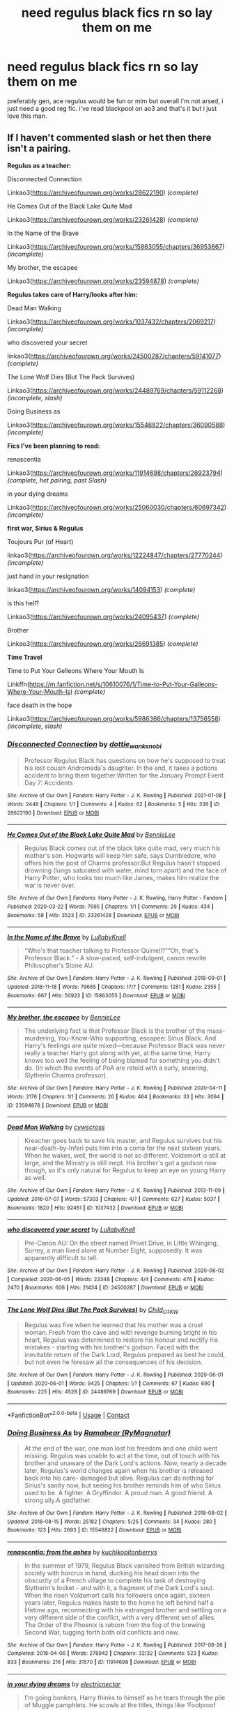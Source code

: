 #+TITLE: need regulus black fics rn so lay them on me

* need regulus black fics rn so lay them on me
:PROPERTIES:
:Author: elijahdmmt
:Score: 20
:DateUnix: 1614454717.0
:DateShort: 2021-Feb-27
:FlairText: Request
:END:
preferably gen, ace regulus would be fun or mlm but overall i'm not arsed, i just need a good reg fic. i've read blackpool on ao3 and that's it but i just love this man.


** If I haven't commented slash or het then there isn't a pairing.

*Regulus as a teacher:*

Disconnected Connection

Linkao3([[https://archiveofourown.org/works/28622190]]) /(complete)/

He Comes Out of the Black Lake Quite Mad

Linkao3([[https://archiveofourown.org/works/23261428]]) /(complete)/

In the Name of the Brave

Linkao3([[https://archiveofourown.org/works/15863055/chapters/36953667]]) /(incomplete)/

My brother, the escapee

Linkao3([[https://archiveofourown.org/works/23594878]]) /(complete)/

*Regulus takes care of Harry/looks after him:*

Dead Man Walking

Linkao3([[https://archiveofourown.org/works/1037432/chapters/2069217]]) /(incomplete)/

who discovered your secret

linkao3([[https://archiveofourown.org/works/24500287/chapters/59141077]]) /(complete)/

The Lone Wolf Dies (But The Pack Survives)

Linkao3([[https://archiveofourown.org/works/24489769/chapters/59112268]]) /(incomplete, slash)/

Doing Business as

Linkao3([[https://archiveofourown.org/works/15546822/chapters/36090588]]) /(incomplete)/

*Fics I've been planning to read:*

renascentia

Linkao3([[https://archiveofourown.org/works/11914698/chapters/26923794]]) /(complete, het pairing, past Slash)/

in your dying dreams

Linkao3([[https://archiveofourown.org/works/25060030/chapters/60697342]]) /(incomplete)/

*first war, Sirius & Regulus*

Toujours Pur (of Heart)

linkao3([[https://archiveofourown.org/works/12224847/chapters/27770244]]) /(incomplete)/

just hand in your resignation

linkao3([[https://archiveofourown.org/works/14094153]]) /(complete)/

is this hell?

Linkao3([[https://archiveofourown.org/works/24095437]]) /(complete)/

Brother

Linkao3([[https://archiveofourown.org/works/26691385]]) /(complete)/

*Time Travel*

Time to Put Your Gelleons Where Your Mouth Is

Linkffn([[https://m.fanfiction.net/s/10610076/1/Time-to-Put-Your-Galleons-Where-Your-Mouth-Is]]) /(complete)/

face death in the hope

Linkao3([[https://archiveofourown.org/works/5986366/chapters/13756558]]) /(incomplete, slash)/
:PROPERTIES:
:Author: hp_777
:Score: 7
:DateUnix: 1614458884.0
:DateShort: 2021-Feb-28
:END:

*** [[https://archiveofourown.org/works/28622190][*/Disconnected Connection/*]] by [[https://www.archiveofourown.org/users/dottie_wan_kenobi/pseuds/dottie_wan_kenobi][/dottie_wan_kenobi/]]

#+begin_quote
  Professor Regulus Black has questions on how he's supposed to treat his lost cousin Andromeda's daughter. In the end, it takes a potions accident to bring them together.Written for the January Prompt Event Day 7: Accidents
#+end_quote

^{/Site/:} ^{Archive} ^{of} ^{Our} ^{Own} ^{*|*} ^{/Fandom/:} ^{Harry} ^{Potter} ^{-} ^{J.} ^{K.} ^{Rowling} ^{*|*} ^{/Published/:} ^{2021-01-08} ^{*|*} ^{/Words/:} ^{2446} ^{*|*} ^{/Chapters/:} ^{1/1} ^{*|*} ^{/Comments/:} ^{4} ^{*|*} ^{/Kudos/:} ^{62} ^{*|*} ^{/Bookmarks/:} ^{5} ^{*|*} ^{/Hits/:} ^{336} ^{*|*} ^{/ID/:} ^{28622190} ^{*|*} ^{/Download/:} ^{[[https://archiveofourown.org/downloads/28622190/Disconnected%20Connection.epub?updated_at=1610073356][EPUB]]} ^{or} ^{[[https://archiveofourown.org/downloads/28622190/Disconnected%20Connection.mobi?updated_at=1610073356][MOBI]]}

--------------

[[https://archiveofourown.org/works/23261428][*/He Comes Out of the Black Lake Quite Mad/*]] by [[https://www.archiveofourown.org/users/BennieLee/pseuds/BennieLee][/BennieLee/]]

#+begin_quote
  Regulus Black comes out of the black lake quite mad, very much his mother's son. Hogwarts will keep him safe, says Dumbledore, who offers him the post of Charms professor.But Regulus hasn't stopped drowning (lungs saturated with water, mind torn apart) and the face of Harry Potter, who looks too much like James, makes him realize the war is never over.
#+end_quote

^{/Site/:} ^{Archive} ^{of} ^{Our} ^{Own} ^{*|*} ^{/Fandoms/:} ^{Harry} ^{Potter} ^{-} ^{J.} ^{K.} ^{Rowling,} ^{Harry} ^{Potter} ^{-} ^{Fandom} ^{*|*} ^{/Published/:} ^{2020-03-22} ^{*|*} ^{/Words/:} ^{7695} ^{*|*} ^{/Chapters/:} ^{1/1} ^{*|*} ^{/Comments/:} ^{29} ^{*|*} ^{/Kudos/:} ^{434} ^{*|*} ^{/Bookmarks/:} ^{58} ^{*|*} ^{/Hits/:} ^{3523} ^{*|*} ^{/ID/:} ^{23261428} ^{*|*} ^{/Download/:} ^{[[https://archiveofourown.org/downloads/23261428/He%20Comes%20Out%20of%20the.epub?updated_at=1590867945][EPUB]]} ^{or} ^{[[https://archiveofourown.org/downloads/23261428/He%20Comes%20Out%20of%20the.mobi?updated_at=1590867945][MOBI]]}

--------------

[[https://archiveofourown.org/works/15863055][*/In the Name of the Brave/*]] by [[https://www.archiveofourown.org/users/LullabyKnell/pseuds/LullabyKnell][/LullabyKnell/]]

#+begin_quote
  “Who's that teacher talking to Professor Quirrell?”“Oh, that's Professor Black.” - A slow-paced, self-indulgent, canon rewrite Philosopher's Stone AU.
#+end_quote

^{/Site/:} ^{Archive} ^{of} ^{Our} ^{Own} ^{*|*} ^{/Fandom/:} ^{Harry} ^{Potter} ^{-} ^{J.} ^{K.} ^{Rowling} ^{*|*} ^{/Published/:} ^{2018-09-01} ^{*|*} ^{/Updated/:} ^{2018-11-18} ^{*|*} ^{/Words/:} ^{79665} ^{*|*} ^{/Chapters/:} ^{17/?} ^{*|*} ^{/Comments/:} ^{1281} ^{*|*} ^{/Kudos/:} ^{2355} ^{*|*} ^{/Bookmarks/:} ^{667} ^{*|*} ^{/Hits/:} ^{50923} ^{*|*} ^{/ID/:} ^{15863055} ^{*|*} ^{/Download/:} ^{[[https://archiveofourown.org/downloads/15863055/In%20the%20Name%20of%20the%20Brave.epub?updated_at=1595251166][EPUB]]} ^{or} ^{[[https://archiveofourown.org/downloads/15863055/In%20the%20Name%20of%20the%20Brave.mobi?updated_at=1595251166][MOBI]]}

--------------

[[https://archiveofourown.org/works/23594878][*/My brother, the escapee/*]] by [[https://www.archiveofourown.org/users/BennieLee/pseuds/BennieLee][/BennieLee/]]

#+begin_quote
  The underlying fact is that Professor Black is the brother of the mass-murdering, You-Know-Who supporting, escapee: Sirius Black. And Harry's feelings are quite mixed---because Professor Black was never really a teacher Harry got along with yet, at the same time, Harry knows too well the feeling of being blamed for something you didn't do. (In which the events of PoA are retold with a surly, sneering, Slytherin Charms professor).
#+end_quote

^{/Site/:} ^{Archive} ^{of} ^{Our} ^{Own} ^{*|*} ^{/Fandom/:} ^{Harry} ^{Potter} ^{-} ^{J.} ^{K.} ^{Rowling} ^{*|*} ^{/Published/:} ^{2020-04-11} ^{*|*} ^{/Words/:} ^{2176} ^{*|*} ^{/Chapters/:} ^{1/1} ^{*|*} ^{/Comments/:} ^{20} ^{*|*} ^{/Kudos/:} ^{464} ^{*|*} ^{/Bookmarks/:} ^{33} ^{*|*} ^{/Hits/:} ^{3094} ^{*|*} ^{/ID/:} ^{23594878} ^{*|*} ^{/Download/:} ^{[[https://archiveofourown.org/downloads/23594878/My%20brother%20the%20escapee.epub?updated_at=1590867945][EPUB]]} ^{or} ^{[[https://archiveofourown.org/downloads/23594878/My%20brother%20the%20escapee.mobi?updated_at=1590867945][MOBI]]}

--------------

[[https://archiveofourown.org/works/1037432][*/Dead Man Walking/*]] by [[https://www.archiveofourown.org/users/cywscross/pseuds/cywscross][/cywscross/]]

#+begin_quote
  Kreacher goes back to save his master, and Regulus survives but his near-death-by-Inferi puts him into a coma for the next sixteen years. When he wakes, well, the world is not so different. Voldemort is still at large, and the Ministry is still inept. His brother's got a godson now though, so it's only natural for Regulus to keep an eye on young Harry as well.
#+end_quote

^{/Site/:} ^{Archive} ^{of} ^{Our} ^{Own} ^{*|*} ^{/Fandom/:} ^{Harry} ^{Potter} ^{-} ^{J.} ^{K.} ^{Rowling} ^{*|*} ^{/Published/:} ^{2013-11-09} ^{*|*} ^{/Updated/:} ^{2016-07-07} ^{*|*} ^{/Words/:} ^{57303} ^{*|*} ^{/Chapters/:} ^{4/?} ^{*|*} ^{/Comments/:} ^{627} ^{*|*} ^{/Kudos/:} ^{5037} ^{*|*} ^{/Bookmarks/:} ^{1820} ^{*|*} ^{/Hits/:} ^{92451} ^{*|*} ^{/ID/:} ^{1037432} ^{*|*} ^{/Download/:} ^{[[https://archiveofourown.org/downloads/1037432/Dead%20Man%20Walking.epub?updated_at=1595053374][EPUB]]} ^{or} ^{[[https://archiveofourown.org/downloads/1037432/Dead%20Man%20Walking.mobi?updated_at=1595053374][MOBI]]}

--------------

[[https://archiveofourown.org/works/24500287][*/who discovered your secret/*]] by [[https://www.archiveofourown.org/users/LullabyKnell/pseuds/LullabyKnell][/LullabyKnell/]]

#+begin_quote
  Pre-Canon AU: On the street named Privet Drive, in Little Whinging, Surrey, a man lived alone at Number Eight, supposedly. It was apparently difficult to tell.
#+end_quote

^{/Site/:} ^{Archive} ^{of} ^{Our} ^{Own} ^{*|*} ^{/Fandom/:} ^{Harry} ^{Potter} ^{-} ^{J.} ^{K.} ^{Rowling} ^{*|*} ^{/Published/:} ^{2020-06-02} ^{*|*} ^{/Completed/:} ^{2020-06-05} ^{*|*} ^{/Words/:} ^{23348} ^{*|*} ^{/Chapters/:} ^{4/4} ^{*|*} ^{/Comments/:} ^{476} ^{*|*} ^{/Kudos/:} ^{2470} ^{*|*} ^{/Bookmarks/:} ^{606} ^{*|*} ^{/Hits/:} ^{21434} ^{*|*} ^{/ID/:} ^{24500287} ^{*|*} ^{/Download/:} ^{[[https://archiveofourown.org/downloads/24500287/who%20discovered%20your.epub?updated_at=1598407456][EPUB]]} ^{or} ^{[[https://archiveofourown.org/downloads/24500287/who%20discovered%20your.mobi?updated_at=1598407456][MOBI]]}

--------------

[[https://archiveofourown.org/works/24489769][*/The Lone Wolf Dies (But The Pack Survives)/*]] by [[https://www.archiveofourown.org/users/Child_OTKW/pseuds/Child_OTKW][/Child_OTKW/]]

#+begin_quote
  Regulus was five when he learned that his mother was a cruel woman. Fresh from the cave and with revenge burning bright in his heart, Regulus was determined to restore his honour and rectify his mistakes - starting with his brother's godson. Faced with the inevitable return of the Dark Lord, Regulus prepared as best he could, but not even he foresaw all the consequences of his decision.
#+end_quote

^{/Site/:} ^{Archive} ^{of} ^{Our} ^{Own} ^{*|*} ^{/Fandom/:} ^{Harry} ^{Potter} ^{-} ^{J.} ^{K.} ^{Rowling} ^{*|*} ^{/Published/:} ^{2020-06-01} ^{*|*} ^{/Updated/:} ^{2020-06-01} ^{*|*} ^{/Words/:} ^{9425} ^{*|*} ^{/Chapters/:} ^{1/?} ^{*|*} ^{/Comments/:} ^{67} ^{*|*} ^{/Kudos/:} ^{690} ^{*|*} ^{/Bookmarks/:} ^{225} ^{*|*} ^{/Hits/:} ^{4528} ^{*|*} ^{/ID/:} ^{24489769} ^{*|*} ^{/Download/:} ^{[[https://archiveofourown.org/downloads/24489769/The%20Lone%20Wolf%20Dies%20But.epub?updated_at=1609794425][EPUB]]} ^{or} ^{[[https://archiveofourown.org/downloads/24489769/The%20Lone%20Wolf%20Dies%20But.mobi?updated_at=1609794425][MOBI]]}

--------------

*FanfictionBot*^{2.0.0-beta} | [[https://github.com/FanfictionBot/reddit-ffn-bot/wiki/Usage][Usage]] | [[https://www.reddit.com/message/compose?to=tusing][Contact]]
:PROPERTIES:
:Author: FanfictionBot
:Score: 2
:DateUnix: 1614458926.0
:DateShort: 2021-Feb-28
:END:


*** [[https://archiveofourown.org/works/15546822][*/Doing Business As/*]] by [[https://www.archiveofourown.org/users/RyMagnatar/pseuds/Ramabear][/Ramabear (RyMagnatar)/]]

#+begin_quote
  At the end of the war, one man lost his freedom and one child went missing. Regulus was unable to act at the time, out of touch with his brother and unaware of the Dark Lord's actions. Now, nearly a decade later, Regulus's world changes again when his brother is released back into his care- damaged but alive. Regulus can do nothing for Sirius's sanity now, but seeing his brother reminds him of who Sirius used to be. A fighter. A Gryffindor. A proud man. A good friend. A strong ally.A godfather.
#+end_quote

^{/Site/:} ^{Archive} ^{of} ^{Our} ^{Own} ^{*|*} ^{/Fandom/:} ^{Harry} ^{Potter} ^{-} ^{J.} ^{K.} ^{Rowling} ^{*|*} ^{/Published/:} ^{2018-08-02} ^{*|*} ^{/Updated/:} ^{2018-08-15} ^{*|*} ^{/Words/:} ^{25182} ^{*|*} ^{/Chapters/:} ^{5/25} ^{*|*} ^{/Comments/:} ^{34} ^{*|*} ^{/Kudos/:} ^{280} ^{*|*} ^{/Bookmarks/:} ^{123} ^{*|*} ^{/Hits/:} ^{2693} ^{*|*} ^{/ID/:} ^{15546822} ^{*|*} ^{/Download/:} ^{[[https://archiveofourown.org/downloads/15546822/Doing%20Business%20As.epub?updated_at=1612709998][EPUB]]} ^{or} ^{[[https://archiveofourown.org/downloads/15546822/Doing%20Business%20As.mobi?updated_at=1612709998][MOBI]]}

--------------

[[https://archiveofourown.org/works/11914698][*/renascentia: from the ashes/*]] by [[https://www.archiveofourown.org/users/kuchikopi/pseuds/kuchikopi/users/tonberrys/pseuds/tonberrys][/kuchikopitonberrys/]]

#+begin_quote
  In the summer of 1979, Regulus Black vanished from British wizarding society with horcrux in hand, ducking his head down into the obscurity of a French village to complete his task of destroying Slytherin's locket - and with it, a fragment of the Dark Lord's soul. When the risen Voldemort calls his followers once again, sixteen years later, Regulus makes haste to the home he left behind half a lifetime ago, reconnecting with his estranged brother and settling on a very different side of the conflict, with a very different set of allies. The Order of the Phoenix is reborn from the fog of the brewing Second War, tugging forth both old conflicts and new.
#+end_quote

^{/Site/:} ^{Archive} ^{of} ^{Our} ^{Own} ^{*|*} ^{/Fandom/:} ^{Harry} ^{Potter} ^{-} ^{J.} ^{K.} ^{Rowling} ^{*|*} ^{/Published/:} ^{2017-08-26} ^{*|*} ^{/Completed/:} ^{2018-04-06} ^{*|*} ^{/Words/:} ^{278942} ^{*|*} ^{/Chapters/:} ^{32/32} ^{*|*} ^{/Comments/:} ^{523} ^{*|*} ^{/Kudos/:} ^{833} ^{*|*} ^{/Bookmarks/:} ^{216} ^{*|*} ^{/Hits/:} ^{31570} ^{*|*} ^{/ID/:} ^{11914698} ^{*|*} ^{/Download/:} ^{[[https://archiveofourown.org/downloads/11914698/renascentia%20from%20the.epub?updated_at=1553537843][EPUB]]} ^{or} ^{[[https://archiveofourown.org/downloads/11914698/renascentia%20from%20the.mobi?updated_at=1553537843][MOBI]]}

--------------

[[https://archiveofourown.org/works/25060030][*/in your dying dreams/*]] by [[https://www.archiveofourown.org/users/electricnectar/pseuds/electricnectar][/electricnectar/]]

#+begin_quote
  I'm going bonkers, Harry thinks to himself as he tears through the pile of Muggle pamphlets. He scowls at the titles, things like ‘Foolproof Guide to Losing a Loved One' or ‘Navigating the Stages of Grief.' Like another tasteless advert in the Daily Prophet: Muggle Therapist Version.But what can he do? One, he's desperate for any answer, magical or not. And, two, he's pretty sure that it is not normal to cope with Sirius's death accident by hallucinating his dead ex-Death Eater little brother as his personal pet ghost.Which is why, as he checks over his shoulder, he's hoping really, really hard that the problem is gone. But---“Loath as I am to say it, Potter,” drawls the flickering, irritated spirit of Regulus Arcturus Black, “I'm inclined to believe that we are stuck together. Indefinitely.”...( Or, a foolproof guide to mourning your dead godfather, getting haunted by his dead brother, befriending snakes, smashing lockets, and defeating the Dark Lord in the process. )
#+end_quote

^{/Site/:} ^{Archive} ^{of} ^{Our} ^{Own} ^{*|*} ^{/Fandom/:} ^{Harry} ^{Potter} ^{-} ^{J.} ^{K.} ^{Rowling} ^{*|*} ^{/Published/:} ^{2020-07-24} ^{*|*} ^{/Updated/:} ^{2020-12-29} ^{*|*} ^{/Words/:} ^{22780} ^{*|*} ^{/Chapters/:} ^{4/?} ^{*|*} ^{/Comments/:} ^{94} ^{*|*} ^{/Kudos/:} ^{333} ^{*|*} ^{/Bookmarks/:} ^{85} ^{*|*} ^{/Hits/:} ^{4438} ^{*|*} ^{/ID/:} ^{25060030} ^{*|*} ^{/Download/:} ^{[[https://archiveofourown.org/downloads/25060030/in%20your%20dying%20dreams.epub?updated_at=1609282098][EPUB]]} ^{or} ^{[[https://archiveofourown.org/downloads/25060030/in%20your%20dying%20dreams.mobi?updated_at=1609282098][MOBI]]}

--------------

[[https://archiveofourown.org/works/12224847][*/Toujours Pur (of Heart)/*]] by [[https://www.archiveofourown.org/users/Nillegible/pseuds/Nillegible][/Nillegible/]]

#+begin_quote
  Regulus waits for hours. For hours, he stands on that cursed cliff, the black waters churning and gushing and crashing far below. Even as far up as he is, the air is heavy with spray. He breathes in the salt, and tries to cast his mind back to childhood visits the seaside. He can't. It smells too much like blood.There is an odd noise behind him, inhuman footsteps, nails on rock-Regulus spins around and finds a large, wet, dog. It's huge, and black. The dark eyes are wide and intelligent; far too intelligent to be a convenient stray.  Regulus laughs hysterically. He has been sent a Grim. An omen of death that should be sent to the unwary, not to someone who is attempting what is tantamount to suicide.   The Grim walks closer, eyes wary, and Regulus tells it helplessly, "It is alright, I already know." His voice doesn't waver, and he takes a moment to be viciously proud of himself for that. "I am going to die."Or:Regulus hopes for a chance to say goodbye to Sirius, and somehow that changes everything.
#+end_quote

^{/Site/:} ^{Archive} ^{of} ^{Our} ^{Own} ^{*|*} ^{/Fandom/:} ^{Harry} ^{Potter} ^{-} ^{J.} ^{K.} ^{Rowling} ^{*|*} ^{/Published/:} ^{2017-09-30} ^{*|*} ^{/Updated/:} ^{2017-09-30} ^{*|*} ^{/Words/:} ^{3554} ^{*|*} ^{/Chapters/:} ^{1/2} ^{*|*} ^{/Comments/:} ^{25} ^{*|*} ^{/Kudos/:} ^{708} ^{*|*} ^{/Bookmarks/:} ^{118} ^{*|*} ^{/Hits/:} ^{7284} ^{*|*} ^{/ID/:} ^{12224847} ^{*|*} ^{/Download/:} ^{[[https://archiveofourown.org/downloads/12224847/Toujours%20Pur%20of%20Heart.epub?updated_at=1574526688][EPUB]]} ^{or} ^{[[https://archiveofourown.org/downloads/12224847/Toujours%20Pur%20of%20Heart.mobi?updated_at=1574526688][MOBI]]}

--------------

[[https://archiveofourown.org/works/14094153][*/just hand in your resignation/*]] by [[https://www.archiveofourown.org/users/LullabyKnell/pseuds/LullabyKnell][/LullabyKnell/]]

#+begin_quote
  Pre-Canon AU: An unexpected reunion drops in front of Sirius Black in November of 1979. (An AU in which, against the odds, Regulus survives the Inferi Cave. Mostly in one piece.)
#+end_quote

^{/Site/:} ^{Archive} ^{of} ^{Our} ^{Own} ^{*|*} ^{/Fandom/:} ^{Harry} ^{Potter} ^{-} ^{J.} ^{K.} ^{Rowling} ^{*|*} ^{/Published/:} ^{2018-03-25} ^{*|*} ^{/Words/:} ^{2679} ^{*|*} ^{/Chapters/:} ^{1/1} ^{*|*} ^{/Comments/:} ^{78} ^{*|*} ^{/Kudos/:} ^{2644} ^{*|*} ^{/Bookmarks/:} ^{389} ^{*|*} ^{/Hits/:} ^{25694} ^{*|*} ^{/ID/:} ^{14094153} ^{*|*} ^{/Download/:} ^{[[https://archiveofourown.org/downloads/14094153/just%20hand%20in%20your.epub?updated_at=1609551836][EPUB]]} ^{or} ^{[[https://archiveofourown.org/downloads/14094153/just%20hand%20in%20your.mobi?updated_at=1609551836][MOBI]]}

--------------

[[https://archiveofourown.org/works/24095437][*/is this hell?/*]] by [[https://www.archiveofourown.org/users/unspeakable3/pseuds/unspeakable3][/unspeakable3/]]

#+begin_quote
  Regulus doesn't die in the cave: Kreacher pulls him from the lake and takes him to Sirius.Runner-up, Best of 2020 [[/r/FanFiction][r/FanFiction]] Awards
#+end_quote

^{/Site/:} ^{Archive} ^{of} ^{Our} ^{Own} ^{*|*} ^{/Fandom/:} ^{Harry} ^{Potter} ^{-} ^{J.} ^{K.} ^{Rowling} ^{*|*} ^{/Published/:} ^{2020-05-09} ^{*|*} ^{/Words/:} ^{15135} ^{*|*} ^{/Chapters/:} ^{1/1} ^{*|*} ^{/Comments/:} ^{78} ^{*|*} ^{/Kudos/:} ^{895} ^{*|*} ^{/Bookmarks/:} ^{193} ^{*|*} ^{/Hits/:} ^{7007} ^{*|*} ^{/ID/:} ^{24095437} ^{*|*} ^{/Download/:} ^{[[https://archiveofourown.org/downloads/24095437/is%20this%20hell.epub?updated_at=1609778878][EPUB]]} ^{or} ^{[[https://archiveofourown.org/downloads/24095437/is%20this%20hell.mobi?updated_at=1609778878][MOBI]]}

--------------

*FanfictionBot*^{2.0.0-beta} | [[https://github.com/FanfictionBot/reddit-ffn-bot/wiki/Usage][Usage]] | [[https://www.reddit.com/message/compose?to=tusing][Contact]]
:PROPERTIES:
:Author: FanfictionBot
:Score: 2
:DateUnix: 1614458938.0
:DateShort: 2021-Feb-28
:END:


*** [[https://archiveofourown.org/works/26691385][*/Brother/*]] by [[https://www.archiveofourown.org/users/unspeakable3/pseuds/unspeakable3][/unspeakable3/]]

#+begin_quote
  Sirius Black has always hated sitting idly by while other people get their hands dirty. But his first Order assignment out in the field leaves him feeling more turbulent than ever after he encounters the very last person he had hoped to see wearing a Death Eater's uniform.
#+end_quote

^{/Site/:} ^{Archive} ^{of} ^{Our} ^{Own} ^{*|*} ^{/Fandom/:} ^{Harry} ^{Potter} ^{-} ^{J.} ^{K.} ^{Rowling} ^{*|*} ^{/Published/:} ^{2020-11-03} ^{*|*} ^{/Words/:} ^{4766} ^{*|*} ^{/Chapters/:} ^{1/1} ^{*|*} ^{/Comments/:} ^{18} ^{*|*} ^{/Kudos/:} ^{96} ^{*|*} ^{/Bookmarks/:} ^{10} ^{*|*} ^{/Hits/:} ^{835} ^{*|*} ^{/ID/:} ^{26691385} ^{*|*} ^{/Download/:} ^{[[https://archiveofourown.org/downloads/26691385/Brother.epub?updated_at=1609720251][EPUB]]} ^{or} ^{[[https://archiveofourown.org/downloads/26691385/Brother.mobi?updated_at=1609720251][MOBI]]}

--------------

[[https://www.fanfiction.net/s/10610076/1/][*/Time to Put Your Galleons Where Your Mouth Is/*]] by [[https://www.fanfiction.net/u/2221413/Tsume-Yuki][/Tsume Yuki/]]

#+begin_quote
  Harry had never been able to comprehend a sibling relationship before, but he always thought he'd be great at it. Until, as Master of Death, he's reborn one Turais Rigel Black, older brother to Sirius and Regulus. (Rebirth/time travel and Master of Death Harry)
#+end_quote

^{/Site/:} ^{fanfiction.net} ^{*|*} ^{/Category/:} ^{Harry} ^{Potter} ^{*|*} ^{/Rated/:} ^{Fiction} ^{T} ^{*|*} ^{/Chapters/:} ^{21} ^{*|*} ^{/Words/:} ^{46,303} ^{*|*} ^{/Reviews/:} ^{3,216} ^{*|*} ^{/Favs/:} ^{21,787} ^{*|*} ^{/Follows/:} ^{8,488} ^{*|*} ^{/Updated/:} ^{Jan} ^{14,} ^{2015} ^{*|*} ^{/Published/:} ^{Aug} ^{11,} ^{2014} ^{*|*} ^{/Status/:} ^{Complete} ^{*|*} ^{/id/:} ^{10610076} ^{*|*} ^{/Language/:} ^{English} ^{*|*} ^{/Genre/:} ^{Family/Adventure} ^{*|*} ^{/Characters/:} ^{Harry} ^{P.,} ^{Sirius} ^{B.,} ^{Regulus} ^{B.,} ^{Walburga} ^{B.} ^{*|*} ^{/Download/:} ^{[[http://www.ff2ebook.com/old/ffn-bot/index.php?id=10610076&source=ff&filetype=epub][EPUB]]} ^{or} ^{[[http://www.ff2ebook.com/old/ffn-bot/index.php?id=10610076&source=ff&filetype=mobi][MOBI]]}

--------------

*FanfictionBot*^{2.0.0-beta} | [[https://github.com/FanfictionBot/reddit-ffn-bot/wiki/Usage][Usage]] | [[https://www.reddit.com/message/compose?to=tusing][Contact]]
:PROPERTIES:
:Author: FanfictionBot
:Score: 2
:DateUnix: 1614458950.0
:DateShort: 2021-Feb-28
:END:


*** thanks so much you're a dream! sending love :))
:PROPERTIES:
:Author: elijahdmmt
:Score: 2
:DateUnix: 1614459937.0
:DateShort: 2021-Feb-28
:END:

**** No problem :) I hope you'll enjoy them as much as I did!!
:PROPERTIES:
:Author: hp_777
:Score: 2
:DateUnix: 1614460410.0
:DateShort: 2021-Feb-28
:END:


** If you haven't read all the rest of the Divine Comedians work after Blackpool, you should go do that first. TheDivineComedian does the best Regulus you wont regret it. Age of Lies and Styx I think are my favourite. They're Hiding inside me has my favourite Regulus ever even if he's only in it for a chapter. But he's all royal and cunning and eugh!

linkao3(The Dog Days by MarieKavanagh) - Marie Kavanagh writes a lot of Young Black Family stories, all of which are wonderful.

linkao3(Someone We Used to Know by JanuaryGrey) - JanuaryGrey also has some Regulus stories though he's not the focus. He's good in this story though. And this story has the best use of runes too =)

All the other ones I know have been recced already. Face Death in the Hope is really good but sorta stagnates. The idea of a pensieve infection is really interesting though. The summary in my excel file for 'Who discovered your secret' is just 'Regulus is the worlds most awkward neighbour' which is the most accurate summary for a fic ive ever written.
:PROPERTIES:
:Author: WhistlingBanshee
:Score: 3
:DateUnix: 1614461980.0
:DateShort: 2021-Feb-28
:END:

*** [[https://archiveofourown.org/works/21737692][*/The Dog Days of Summer/*]] by [[https://www.archiveofourown.org/users/MarieKavanagh/pseuds/MarieKavanagh][/MarieKavanagh/]]

#+begin_quote
  "Every dog has his day, unless he loses his tail, then he has a weak end”---June Carter Cash Ten-year-old Sirius Black cannot understand why the rest of his family seems to dread their annual summer holiday to his grandfather's Suffolk country estate. With it's rolling meadows to run through, thick forest of jobberknowll-filled trees to climb and kennel full of crups to play with, to Sirius a visit to Noire House during the dog days of summer is the highlight of the year. But when Sirius's idea for the perfect summer holiday souvenir goes awry, the consequences of his actions are more chaotic (and unexpected) than he'd thought possible...
#+end_quote

^{/Site/:} ^{Archive} ^{of} ^{Our} ^{Own} ^{*|*} ^{/Fandom/:} ^{Harry} ^{Potter} ^{-} ^{J.} ^{K.} ^{Rowling} ^{*|*} ^{/Published/:} ^{2019-12-09} ^{*|*} ^{/Updated/:} ^{2020-10-11} ^{*|*} ^{/Words/:} ^{36486} ^{*|*} ^{/Chapters/:} ^{6/?} ^{*|*} ^{/Comments/:} ^{71} ^{*|*} ^{/Kudos/:} ^{119} ^{*|*} ^{/Bookmarks/:} ^{19} ^{*|*} ^{/Hits/:} ^{3283} ^{*|*} ^{/ID/:} ^{21737692} ^{*|*} ^{/Download/:} ^{[[https://archiveofourown.org/downloads/21737692/The%20Dog%20Days%20of%20Summer.epub?updated_at=1602433424][EPUB]]} ^{or} ^{[[https://archiveofourown.org/downloads/21737692/The%20Dog%20Days%20of%20Summer.mobi?updated_at=1602433424][MOBI]]}

--------------

[[https://archiveofourown.org/works/19084474][*/Someone We Used to Know/*]] by [[https://www.archiveofourown.org/users/Jan3693/pseuds/JanuaryGrey][/JanuaryGrey (Jan3693)/]]

#+begin_quote
  After being expelled from Hogwarts for his dangerous prank on Severus Snape, Sirius Black vanished without a trace. The official story was that he ran away from home, but his closest friends always believed something far more sinister must have happened for Sirius to disappear without so much as an owl.Five years later, as Voldemort's attacks grow bolder and more deadly, Remus Lupin spots a familiar face while on a mission for the Order of the Phoenix, the face of a man he believed to be dead. What happened to Sirius Black? Why did he disappear, and, more importantly, why is he back?
#+end_quote

^{/Site/:} ^{Archive} ^{of} ^{Our} ^{Own} ^{*|*} ^{/Fandom/:} ^{Harry} ^{Potter} ^{-} ^{J.} ^{K.} ^{Rowling} ^{*|*} ^{/Published/:} ^{2019-06-04} ^{*|*} ^{/Updated/:} ^{2020-10-18} ^{*|*} ^{/Words/:} ^{49285} ^{*|*} ^{/Chapters/:} ^{43/?} ^{*|*} ^{/Comments/:} ^{230} ^{*|*} ^{/Kudos/:} ^{334} ^{*|*} ^{/Bookmarks/:} ^{63} ^{*|*} ^{/Hits/:} ^{6369} ^{*|*} ^{/ID/:} ^{19084474} ^{*|*} ^{/Download/:} ^{[[https://archiveofourown.org/downloads/19084474/Someone%20We%20Used%20to%20Know.epub?updated_at=1603042579][EPUB]]} ^{or} ^{[[https://archiveofourown.org/downloads/19084474/Someone%20We%20Used%20to%20Know.mobi?updated_at=1603042579][MOBI]]}

--------------

*FanfictionBot*^{2.0.0-beta} | [[https://github.com/FanfictionBot/reddit-ffn-bot/wiki/Usage][Usage]] | [[https://www.reddit.com/message/compose?to=tusing][Contact]]
:PROPERTIES:
:Author: FanfictionBot
:Score: 2
:DateUnix: 1614462015.0
:DateShort: 2021-Feb-28
:END:


** currently read “as the crow flies” by amortentia which is really good!
:PROPERTIES:
:Author: buy_gold_bye
:Score: 3
:DateUnix: 1614463969.0
:DateShort: 2021-Feb-28
:END:

*** because links are nice linkao3([[https://archiveofourown.org/works/24878833/chapters/60192733]])
:PROPERTIES:
:Author: WhistlingBanshee
:Score: 2
:DateUnix: 1614467247.0
:DateShort: 2021-Feb-28
:END:


** Linkao3(A Transient and Embarrassed Phantom)

unspeakable3 on AO3 writes a phenomenal Regulus
:PROPERTIES:
:Author: knopflerpettydylan
:Score: 3
:DateUnix: 1614471394.0
:DateShort: 2021-Feb-28
:END:

*** !! Thank you so much! <3
:PROPERTIES:
:Author: unspeakable3
:Score: 2
:DateUnix: 1614528295.0
:DateShort: 2021-Feb-28
:END:


*** [[https://archiveofourown.org/works/23417602][*/A Transient and Embarrassed Phantom/*]] by [[https://www.archiveofourown.org/users/unspeakable3/pseuds/unspeakable3][/unspeakable3/]]

#+begin_quote
  Regulus Black died twelve years ago and was transported to Hogwarts, as a ghost. It's not the place he would have chosen to linger for all eternity, but he supposes it's pleasant enough.Winner, Best of 2020 [[/r/FanFiction][r/FanFiction]] Awards
#+end_quote

^{/Site/:} ^{Archive} ^{of} ^{Our} ^{Own} ^{*|*} ^{/Fandom/:} ^{Harry} ^{Potter} ^{-} ^{J.} ^{K.} ^{Rowling} ^{*|*} ^{/Published/:} ^{2020-03-31} ^{*|*} ^{/Completed/:} ^{2020-06-04} ^{*|*} ^{/Words/:} ^{35661} ^{*|*} ^{/Chapters/:} ^{9/9} ^{*|*} ^{/Comments/:} ^{209} ^{*|*} ^{/Kudos/:} ^{582} ^{*|*} ^{/Bookmarks/:} ^{103} ^{*|*} ^{/Hits/:} ^{6360} ^{*|*} ^{/ID/:} ^{23417602} ^{*|*} ^{/Download/:} ^{[[https://archiveofourown.org/downloads/23417602/A%20Transient%20and.epub?updated_at=1609778848][EPUB]]} ^{or} ^{[[https://archiveofourown.org/downloads/23417602/A%20Transient%20and.mobi?updated_at=1609778848][MOBI]]}

--------------

*FanfictionBot*^{2.0.0-beta} | [[https://github.com/FanfictionBot/reddit-ffn-bot/wiki/Usage][Usage]] | [[https://www.reddit.com/message/compose?to=tusing][Contact]]
:PROPERTIES:
:Author: FanfictionBot
:Score: 1
:DateUnix: 1614471422.0
:DateShort: 2021-Feb-28
:END:


** Linkao3(As Soon As He Can)

Regulus is a ghost in this one and helps the marauders hunt horcruxes. Not completed but is updating weekly
:PROPERTIES:
:Author: fanofharry14
:Score: 2
:DateUnix: 1614487879.0
:DateShort: 2021-Feb-28
:END:

*** [[https://archiveofourown.org/works/28353231][*/As Soon As He Can/*]] by [[https://www.archiveofourown.org/users/Trex_patronus/pseuds/Trex_patronus][/Trex_patronus/]]

#+begin_quote
  For someone who planned on dying, Regulus Black hadn't given much thought to what would come after. For him, it's becoming a ghost, and hunting horcruxes with his idiot brother and company. Yay.
#+end_quote

^{/Site/:} ^{Archive} ^{of} ^{Our} ^{Own} ^{*|*} ^{/Fandom/:} ^{Harry} ^{Potter} ^{-} ^{J.} ^{K.} ^{Rowling} ^{*|*} ^{/Published/:} ^{2020-12-28} ^{*|*} ^{/Updated/:} ^{2021-02-21} ^{*|*} ^{/Words/:} ^{46327} ^{*|*} ^{/Chapters/:} ^{12/?} ^{*|*} ^{/Comments/:} ^{85} ^{*|*} ^{/Kudos/:} ^{218} ^{*|*} ^{/Bookmarks/:} ^{43} ^{*|*} ^{/Hits/:} ^{3455} ^{*|*} ^{/ID/:} ^{28353231} ^{*|*} ^{/Download/:} ^{[[https://archiveofourown.org/downloads/28353231/As%20Soon%20As%20He%20Can.epub?updated_at=1614457406][EPUB]]} ^{or} ^{[[https://archiveofourown.org/downloads/28353231/As%20Soon%20As%20He%20Can.mobi?updated_at=1614457406][MOBI]]}

--------------

*FanfictionBot*^{2.0.0-beta} | [[https://github.com/FanfictionBot/reddit-ffn-bot/wiki/Usage][Usage]] | [[https://www.reddit.com/message/compose?to=tusing][Contact]]
:PROPERTIES:
:Author: FanfictionBot
:Score: 2
:DateUnix: 1614487901.0
:DateShort: 2021-Feb-28
:END:


** [[https://archiveofourown.org/works/26290300]] part 3 of a series. this is a character sketch of RAB but the other parts of the series is centred around a Harry who is raised by Petunia and Regulus

[[https://archiveofourown.org/works/15735828/chapters/36586686]] canon divergent AU series in which Regulus gets sorted into Ravenclaw. There are a few original characters but they are well written so

[[https://archiveofourown.org/works/26728354/chapters/65205733]] time travel AU

[[https://archiveofourown.org/works/8775955]]

[[https://archiveofourown.org/works/10146113]]

[[https://archiveofourown.org/works/4297038]] absolute fav

and the other few I like has already been recc'ed so 🤷

happy reading! ♡
:PROPERTIES:
:Author: Aridae-
:Score: 2
:DateUnix: 1614532715.0
:DateShort: 2021-Feb-28
:END:
